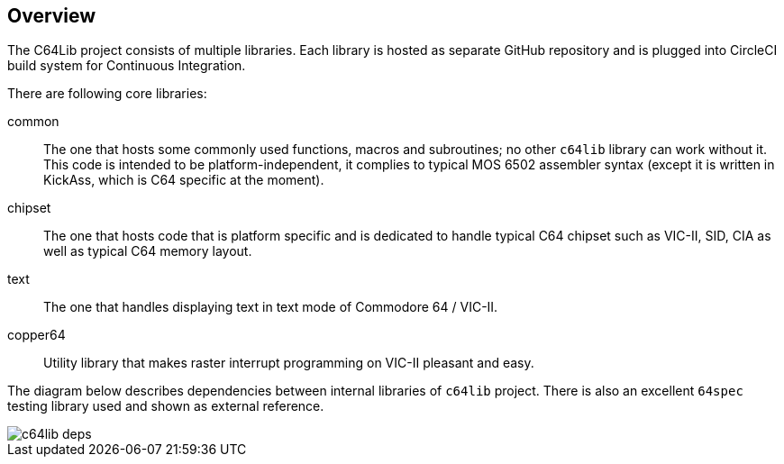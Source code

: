 == Overview
The C64Lib project consists of multiple libraries. Each library is hosted as separate GitHub repository and is plugged into CircleCI build system for Continuous Integration.

There are following core libraries:

common:: The one that hosts some commonly used functions, macros and subroutines; no other `c64lib` library can work without it. This code is intended to be platform-independent, it complies to typical MOS 6502 assembler syntax (except it is written in KickAss, which is C64 specific at the moment).
chipset:: The one that hosts code that is platform specific and is dedicated to handle typical C64 chipset such as VIC-II, SID, CIA as well as typical C64 memory layout.
text:: The one that handles displaying text in text mode of Commodore 64 / VIC-II.
copper64:: Utility library that makes raster interrupt programming on VIC-II pleasant and easy.

The diagram below describes dependencies between internal libraries of `c64lib` project. There is also an excellent `64spec` testing library used and shown as external reference.

image::img/c64lib-deps.png[]

